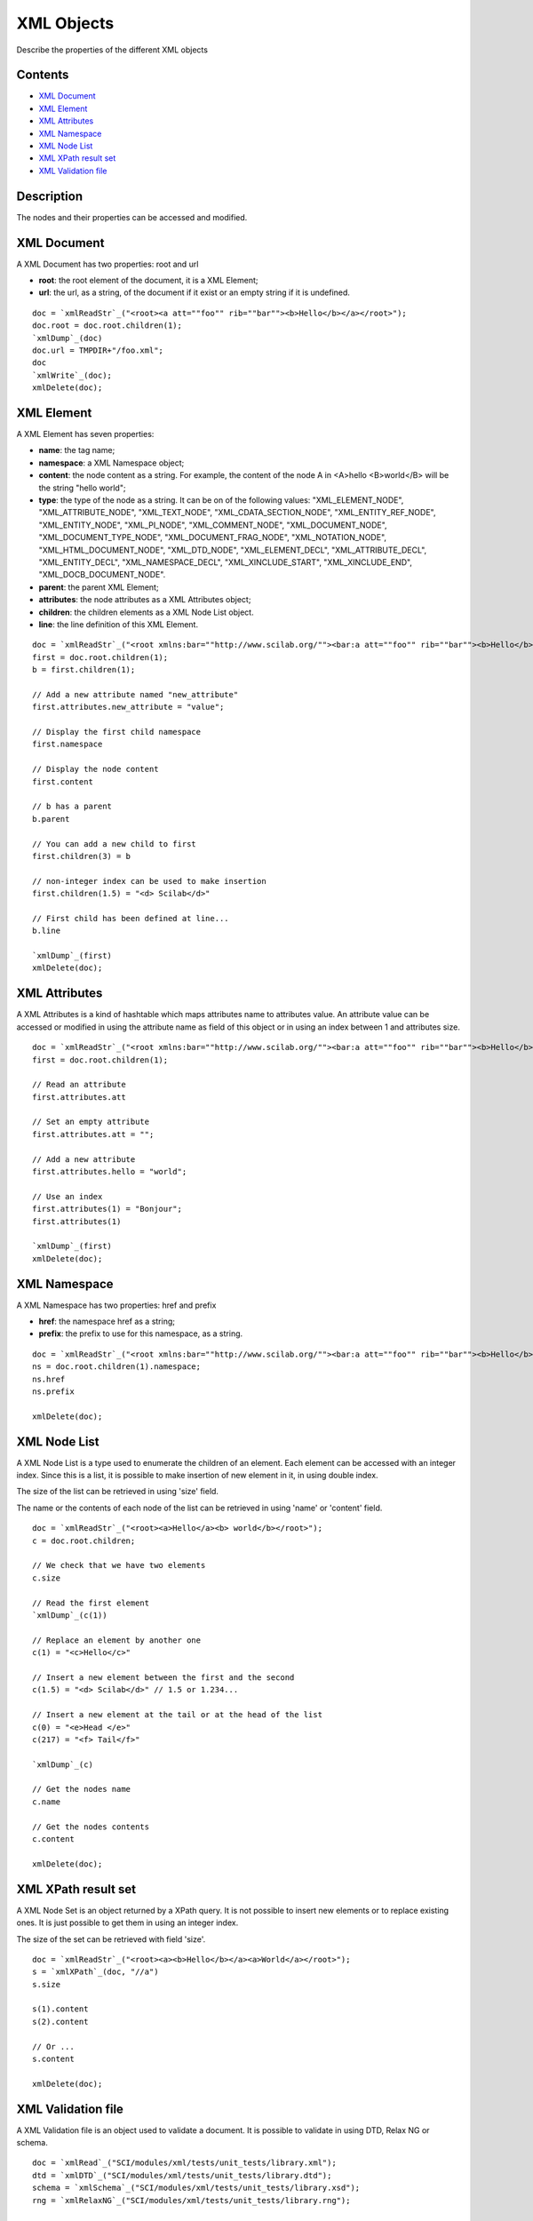


XML Objects
===========

Describe the properties of the different XML objects



Contents
~~~~~~~~


+ `XML Document`_
+ `XML Element`_
+ `XML Attributes`_
+ `XML Namespace`_
+ `XML Node List`_
+ `XML XPath result set`_
+ `XML Validation file`_




Description
~~~~~~~~~~~

The nodes and their properties can be accessed and modified.



XML Document
~~~~~~~~~~~~

A XML Document has two properties: root and url

+ **root**: the root element of the document, it is a XML Element;
+ **url**: the url, as a string, of the document if it exist or an
  empty string if it is undefined.




::

    doc = `xmlReadStr`_("<root><a att=""foo"" rib=""bar""><b>Hello</b></a></root>");
    doc.root = doc.root.children(1);
    `xmlDump`_(doc)
    doc.url = TMPDIR+"/foo.xml";
    doc
    `xmlWrite`_(doc);
    xmlDelete(doc);




XML Element
~~~~~~~~~~~

A XML Element has seven properties:

+ **name**: the tag name;
+ **namespace**: a XML Namespace object;
+ **content**: the node content as a string. For example, the content
  of the node A in <A>hello <B>world</B> will be the string "hello
  world";
+ **type**: the type of the node as a string. It can be on of the
  following values: "XML_ELEMENT_NODE", "XML_ATTRIBUTE_NODE",
  "XML_TEXT_NODE", "XML_CDATA_SECTION_NODE", "XML_ENTITY_REF_NODE",
  "XML_ENTITY_NODE", "XML_PI_NODE", "XML_COMMENT_NODE",
  "XML_DOCUMENT_NODE", "XML_DOCUMENT_TYPE_NODE",
  "XML_DOCUMENT_FRAG_NODE", "XML_NOTATION_NODE",
  "XML_HTML_DOCUMENT_NODE", "XML_DTD_NODE", "XML_ELEMENT_DECL",
  "XML_ATTRIBUTE_DECL", "XML_ENTITY_DECL", "XML_NAMESPACE_DECL",
  "XML_XINCLUDE_START", "XML_XINCLUDE_END", "XML_DOCB_DOCUMENT_NODE".
+ **parent**: the parent XML Element;
+ **attributes**: the node attributes as a XML Attributes object;
+ **children**: the children elements as a XML Node List object.
+ **line**: the line definition of this XML Element.



::

    doc = `xmlReadStr`_("<root xmlns:bar=""http://www.scilab.org/""><bar:a att=""foo"" rib=""bar""><b>Hello</b><c> world</c></bar:a></root>");
    first = doc.root.children(1);
    b = first.children(1);
    
    // Add a new attribute named "new_attribute"
    first.attributes.new_attribute = "value";
    
    // Display the first child namespace
    first.namespace
    
    // Display the node content
    first.content
    
    // b has a parent
    b.parent
    
    // You can add a new child to first
    first.children(3) = b
    
    // non-integer index can be used to make insertion
    first.children(1.5) = "<d> Scilab</d>"
    
    // First child has been defined at line...
    b.line
    
    `xmlDump`_(first)
    xmlDelete(doc);





XML Attributes
~~~~~~~~~~~~~~

A XML Attributes is a kind of hashtable which maps attributes name to
attributes value. An attribute value can be accessed or modified in
using the attribute name as field of this object or in using an index
between 1 and attributes size.


::

    doc = `xmlReadStr`_("<root xmlns:bar=""http://www.scilab.org/""><bar:a att=""foo"" rib=""bar""><b>Hello</b><c> world</c></bar:a></root>");
    first = doc.root.children(1);
    
    // Read an attribute
    first.attributes.att
    
    // Set an empty attribute
    first.attributes.att = "";
    
    // Add a new attribute
    first.attributes.hello = "world";
    
    // Use an index
    first.attributes(1) = "Bonjour";
    first.attributes(1)
    
    `xmlDump`_(first)
    xmlDelete(doc);




XML Namespace
~~~~~~~~~~~~~

A XML Namespace has two properties: href and prefix

+ **href**: the namespace href as a string;
+ **prefix**: the prefix to use for this namespace, as a string.




::

    doc = `xmlReadStr`_("<root xmlns:bar=""http://www.scilab.org/""><bar:a att=""foo"" rib=""bar""><b>Hello</b><c> world</c></bar:a></root>");
    ns = doc.root.children(1).namespace;
    ns.href
    ns.prefix
    
    xmlDelete(doc);




XML Node List
~~~~~~~~~~~~~

A XML Node List is a type used to enumerate the children of an
element. Each element can be accessed with an integer index. Since
this is a list, it is possible to make insertion of new element in it,
in using double index.

The size of the list can be retrieved in using 'size' field.

The name or the contents of each node of the list can be retrieved in
using 'name' or 'content' field.


::

    doc = `xmlReadStr`_("<root><a>Hello</a><b> world</b></root>");
    c = doc.root.children;
    
    // We check that we have two elements
    c.size
    
    // Read the first element
    `xmlDump`_(c(1))
    
    // Replace an element by another one
    c(1) = "<c>Hello</c>"
    
    // Insert a new element between the first and the second
    c(1.5) = "<d> Scilab</d>" // 1.5 or 1.234...
    
    // Insert a new element at the tail or at the head of the list
    c(0) = "<e>Head </e>"
    c(217) = "<f> Tail</f>"
    
    `xmlDump`_(c)
    
    // Get the nodes name
    c.name
    
    // Get the nodes contents
    c.content
    
    xmlDelete(doc);




XML XPath result set
~~~~~~~~~~~~~~~~~~~~

A XML Node Set is an object returned by a XPath query. It is not
possible to insert new elements or to replace existing ones. It is
just possible to get them in using an integer index.

The size of the set can be retrieved with field 'size'.


::

    doc = `xmlReadStr`_("<root><a><b>Hello</b></a><a>World</a></root>");
    s = `xmlXPath`_(doc, "//a")
    s.size
    
    s(1).content
    s(2).content
    
    // Or ...
    s.content
    
    xmlDelete(doc);




XML Validation file
~~~~~~~~~~~~~~~~~~~

A XML Validation file is an object used to validate a document. It is
possible to validate in using DTD, Relax NG or schema.


::

    doc = `xmlRead`_("SCI/modules/xml/tests/unit_tests/library.xml");
    dtd = `xmlDTD`_("SCI/modules/xml/tests/unit_tests/library.dtd");
    schema = `xmlSchema`_("SCI/modules/xml/tests/unit_tests/library.xsd");
    rng = `xmlRelaxNG`_("SCI/modules/xml/tests/unit_tests/library.rng");
    
    // Validation
    `xmlValidate`_(doc, dtd);
    `xmlValidate`_(doc, rng);
    `xmlValidate`_(doc, schema);
    
    xmlDelete("all");




See Also
~~~~~~~~


+ `xmlRead`_ Read a XML stream from a local or distant file
+ `xmlReadStr`_ Read a XML tree from a string
+ `xmlElement`_ Create a new XML element
+ `xmlDocument`_ Create a new XML document
+ `xmlNs`_ Create a new XML Namespace
+ `xmlDTD`_ Create a XML DTD object
+ `xmlSchema`_ Create a XML Schema object
+ `xmlRelaxNG`_ Create a XML Relax NG object




History
~~~~~~~
Version Description 5.4.0 XML module introduced.
.. _XML Document: XMLObjects.html#XMLDocument
.. _xmlNs: xmlNs.html
.. _XML Attributes: XMLObjects.html#XMLAttributes
.. _XML Element: XMLObjects.html#XMLElement
.. _xmlRead: xmlRead.html
.. _xmlSchema: xmlSchema.html
.. _XML XPath result set: XMLObjects.html#XMLNodeSet
.. _XML Node List: XMLObjects.html#XMLNodeList
.. _xmlRelaxNG: xmlRelaxNG.html
.. _xmlReadStr: xmlReadStr.html
.. _XML Namespace: XMLObjects.html#XMLNamespace
.. _xmlDocument: xmlDocument.html
.. _xmlDTD: xmlDTD.html
.. _xmlElement: xmlElement.html
.. _XML Validation file: XMLObjects.html#XMLValid


